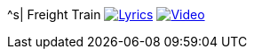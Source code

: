 ^s| [big]#Freight Train#
//image:button-audio.png[Audio, window=_blank, link=https://soundcloud.com/tomswan/freight-train-audio-20200918] 
image:button-lyrics.png[Lyrics, window=_blank, link=https://www.azlyrics.com/lyrics/joanbaez/freighttrain.html] 
image:button-video.png[Video, window=_blank, link=https://youtu.be/pbRRexFmm6M]
